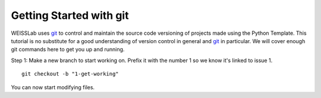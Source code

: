 .. highlight:: shell

.. _Getting Started With Git:

===============================================
Getting Started with git
===============================================

WEISSLab uses `git`_ to control and maintain the source code versioning of
projects made using the Python Template. This tutorial is no 
substitute for a good understanding of version control in general and 
`git`_ in particular. We will cover enough git commands here to get you 
up and running. 

Step 1: Make a new branch to start working on. Prefix it with the number 1 so we know
it's linked to issue 1.
::
   git checkout -b "1-get-working"

You can now start modifying files.

.. _`git`: https://git-scm.com/
